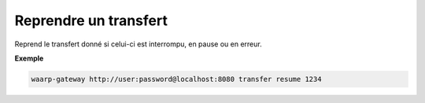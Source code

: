 .. _reference-cli-client-transfers-resume:

######################
Reprendre un transfert
######################

.. program:: waarp-gateway transfer resume

.. describe:: waarp-gateway <ADDR> transfer resume <TRANS>

Reprend le transfert donné si celui-ci est interrompu, en pause ou en erreur.

**Exemple**

.. code-block:: shell

   waarp-gateway http://user:password@localhost:8080 transfer resume 1234
